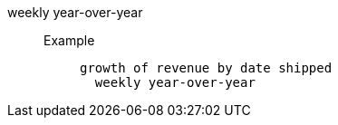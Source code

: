 [#weekly_year_over_year]
weekly year-over-year::
Example;;
+
----
growth of revenue by date shipped
  weekly year-over-year
----
